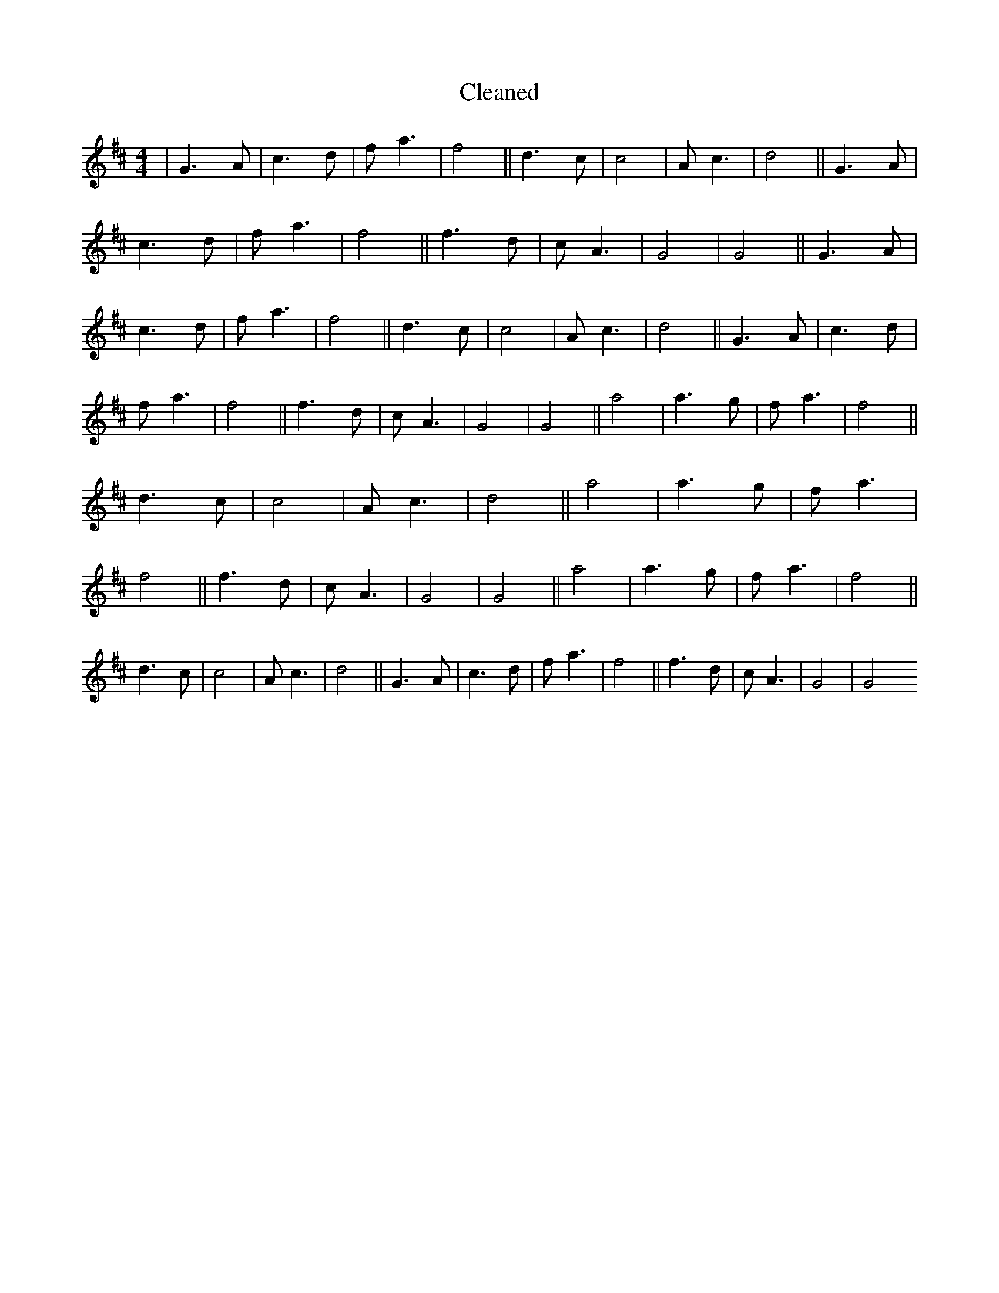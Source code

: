 X:736
T: Cleaned
M:4/4
K: DMaj
|G3A|c3d|fa3|f4||d3c|c4|Ac3|d4||G3A|c3d|fa3|f4||f3d|cA3|G4|G4||G3A|c3d|fa3|f4||d3c|c4|Ac3|d4||G3A|c3d|fa3|f4||f3d|cA3|G4|G4||a4|a3g|fa3|f4||d3c|c4|Ac3|d4||a4|a3g|fa3|f4||f3d|cA3|G4|G4||a4|a3g|fa3|f4||d3c|c4|Ac3|d4||G3A|c3d|fa3|f4||f3d|cA3|G4|G4